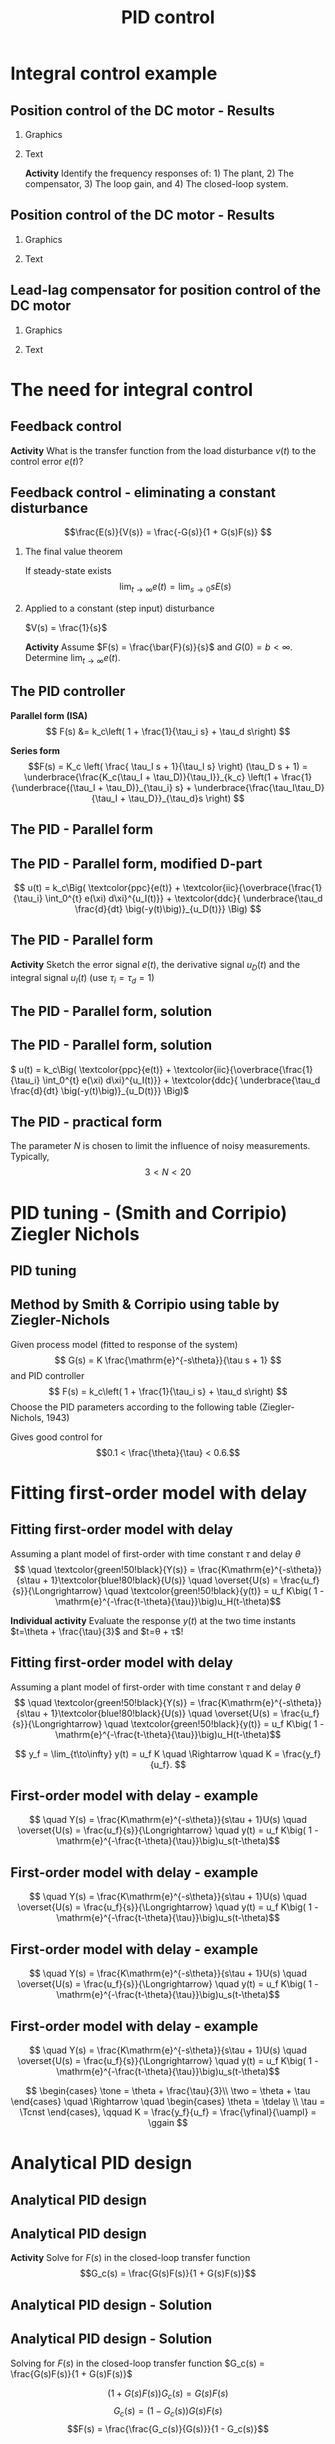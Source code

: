 #+OPTIONS: toc:nil
# #+LaTeX_CLASS: koma-article 

#+LATEX_CLASS: beamer
#+LATEX_CLASS_OPTIONS: [presentation,aspectratio=169, usenames, dvipsnames]
#+OPTIONS: H:2

#+LaTex_HEADER: \usepackage{khpreamble}
#+LaTex_HEADER: \usepackage{amssymb}
#+LaTex_HEADER: \usepgfplotslibrary{groupplots}

#+LaTex_HEADER: \newcommand*{\shift}{\operatorname{q}}
#+LaTex_HEADER:   \definecolor{ppc}{rgb}{0.1,0.1,0.6}
#+LaTex_HEADER:   \definecolor{iic}{rgb}{0.6,0.1,0.1}
#+LaTex_HEADER:   \definecolor{ddc}{rgb}{0.1,0.6,0.1}


#+title:  PID control
# #+date: 2021-03-03

* What do I want the students to understand?			   :noexport:
  - Deviation variables
  - First and second order system modeling

* Which activities will the students do?			   :noexport:
  - Intuition about heat echange
  - Work with deviation variables
  - Assignment



* Integral control example

** Position control of the DC motor - Results
*** Graphics
:PROPERTIES:
:BEAMER_col: 0.5
:END:

    \begin{center}
      \includegraphics[width=1.0\linewidth]{../../figures/bode-loop-gain-lead-normalized-DC-crop}
    \end{center}

#    The phasemargin:
# \[   \varphi_m = G_o(i\omega_c) - (-\unit{180}{\degree}) \quad \Leftrightarrow\quad G_o(i\omega_c) - \varphi_m = -\unit{180}{\degree}\]


*** Text
:PROPERTIES:
:BEAMER_col: 0.4
:END:

    \begin{center}
     \includegraphics[width=1.1\linewidth]{../../figures/block-DC-lead-compensator-numerical}
    \end{center}

    *Activity* Identify the frequency responses of: 1) The plant, 2) The compensator, 3) The loop gain, and 4) The closed-loop system.
    

*** Notes                                                          :noexport:
Reading: 20\log K = 0 - 20\log F - 20\log G = 0 -6 - (-13) = 7 dB
K = 2.24
Calculating
KFG = 1 => K = 1/G/F = 1*sqrt(5)*2/sqrt(4)= sqrt(5) = 2.24

** Position control of the DC motor - Results
*** Graphics
:PROPERTIES:
:BEAMER_col: 0.5
:END:

    \begin{center}
     \includegraphics[width=\linewidth]{../../figures/nyquist-loop-gain-lead-normalized-DC}
    \end{center}

*** Text
:PROPERTIES:
:BEAMER_col: 0.5
:END:

        \begin{center}
      \includegraphics[width=1.0\linewidth]{../../figures/step-response-lead-normalized-DC}
    \end{center}



** Lead-lag compensator for position control of the DC motor

    \begin{center}
     \includegraphics[width=.6\linewidth]{../../figures/block-DC-leadlag-compensator-numerical}
    \end{center}

 #+beamer: \pause
 
*** Graphics
:PROPERTIES:
:BEAMER_col: 0.5
:END:


#    The phasemargin:
# \[   \varphi_m = G_o(i\omega_c) - (-\unit{180}{\degree}) \quad \Leftrightarrow\quad G_o(i\omega_c) - \varphi_m = -\unit{180}{\degree}\]
    \begin{center}
      \includegraphics[width=.8\linewidth]{../../figures/response-leadlag-normalized-DC-crop}
    \end{center}

    
 #+beamer: \pause

*** Text
:PROPERTIES:
:BEAMER_col: 0.5
:END:

    \begin{center}
      \includegraphics[width=.8\linewidth]{../../figures/bode-loop-gain-leadlag-normalized-DC-crop}
    \end{center}
    


*** Notes                                                          :noexport:
Which is which?

| Line         | Trf                   | Motivation                                                 |
|--------------+-----------------------+------------------------------------------------------------|
| Thin black   | G = 1/(s(s+1)), plant | Low freq approx: 1/iw, High freq approx: -1/w^2            |
| Green        | F_lead                | Positive phase                                             |
| Orange       | F_lag                 | Neg phase, low freq: 1/0.1 * 1.6/16 = 1, h freq: (1/0.1)*1 |
| Dashed black | Go no lag             | Add thin black and green                                   |
| Solid black  | Go w lag              | To dashed black add orange                                 |
| BLue         | G_c                   | Static gain 1, Peak near \omega_c                          |
|              |                       |                                                            |

* The need for integral control

** Feedback control
   #+begin_export latex
   \begin{center}
   \begin{tikzpicture}[node distance=22mm, block/.style={rectangle, draw, minimum width=15mm}, sumnode/.style={circle, draw, inner sep=2pt}]
  { 
  \node[coordinate] (input) {};
  \node[sumnode, right of=input] (sum) {\tiny $\sum$};
  \node[block, right of=sum, node distance=2.6cm] (reg) {$F(s)$};
  \node[sumnode, right of=reg] (sumd) {\tiny $\sum$};
  \node[block, right of=sumd, node distance=2.2cm] (plant) {$G(s)$};
  \node[coordinate, right of=plant, node distance=2cm] (output) {};
  \node[coordinate, below of=plant, node distance=12mm] (feedback) {};
  \node[coordinate, above of=sumd, node distance=12mm] (dist) {};
 
  \draw[->] (plant) -- node[coordinate, inner sep=0pt] (meas) {} node[near end, above] {$y(t)$} (output);
  \draw[->] (meas) |- (feedback) -| node[very near end, left] {$-$} (sum);
  \draw[->] (input) -- node[very near start, above] {$r(t)$} (sum);
  \draw[->] (sum) -- node[above] {$e(t)$} (reg);
  \draw[->] (reg) -- node[above] {$u(t)$}(sumd);
  \draw[->] (dist) -- node[right, very near start] {$v(t)$}(sumd);
  \draw[->] (sumd) -- node[above] {} (plant);
}
\end{tikzpicture}
\end{center}
   #+end_export

   #+BEAMER: \pause
   
*Activity* What is the transfer function from the load disturbance \(v(t)\) to the control error \(e(t)\)?


** Feedback control - eliminating a constant disturbance

\small

\[\frac{E(s)}{V(s)} = \frac{-G(s)}{1 + G(s)F(s)} \]

*** The final value theorem
If steady-state exists
\[\lim_{t\to\infty} e(t) = \lim_{s\to 0} sE(s)\]

#+BEAMER: \pause

*** Applied to a constant (step input) disturbance
\(V(s) = \frac{1}{s}\)
#+begin_export latex
\begin{align*}
\lim_{t\to\infty} e(t) &= \lim_{s\to 0} sE(s) = \lim_{s\to 0} s \frac{-G(s)}{1 + G(s)F(s)} \frac{1}{s}\\
&= \lim_{s\to 0} \frac{-G(s)}{1 + G(s)F(s)} % = \frac{G(0)}{1 + G(0)F(0)}
\end{align*}
#+end_export

#+BEAMER: \pause
*Activity* Assume \(F(s) = \frac{\bar{F}(s)}{s}\) and \(G(0) = b < \infty\). Determine \(\lim_{t\to\infty} e(t)\).


** The PID controller

   #+begin_export latex
   \begin{center}
     \begin{tikzpicture}[node distance=22mm, block/.style={rectangle, draw, minimum width=15mm}, sumnode/.style={circle, draw, inner sep=2pt},scale=0.8, every node/.style={scale=0.8}]
    
       \node[coordinate] (input) {};
       \node[sumnode, right of=input, node distance=16mm] (sum) {\tiny $\Sigma$};
       \node[block, right of=sum, node distance=20mm] (pid)  {$F(s)$};
       \node[coordinate, below of=sum, node distance=12mm] (feedback) {};
       \node[coordinate, right of=pid, node distance=20mm] (output) {};

       \draw[->] (input) -- node[above, pos=0.3] {$r(t)$} (sum);
       \draw[->] (sum) -- node[above] {$e(t)$} (pid);
       \draw[->] (pid) -- node[above, near end] {$u(t)$} (output);
       \draw[->] (feedback) -- node[left, near start] {$y(t)$} node[right, pos=0.95] {-} (sum);
     \end{tikzpicture}
   \end{center}

   #+end_export

*Parallel form (ISA)*
\[   F(s) &= k_c\left( 1 + \frac{1}{\tau_i s} + \tau_d s\right) \]

*Series form*
\[F(s) = K_c \left( \frac{ \tau_I s + 1}{\tau_I s} \right) (\tau_D s + 1) 
= \underbrace{\frac{K_c(\tau_I + \tau_D)}{\tau_I}}_{k_c} \left(1 + \frac{1}{\underbrace{(\tau_I + \tau_D)}_{\tau_i} s} + \underbrace{\frac{\tau_I\tau_D}{\tau_I + \tau_D}}_{\tau_d}s \right) \]


** The PID - Parallel form
   \definecolor{ppc}{rgb}{0.1,0.1,0.6}
   \definecolor{iic}{rgb}{0.6,0.1,0.1}
   \definecolor{ddc}{rgb}{0.1,0.6,0.1}
   
   #+begin_export latex
   \begin{center}
     \begin{tikzpicture}[node distance=22mm, block/.style={rectangle, draw, minimum width=15mm}, sumnode/.style={circle, draw, inner sep=2pt}]
    
       \node[coordinate] (input) {};
       \node[sumnode, right of=input, node distance=16mm] (sum) {\tiny $\Sigma$};
       \node[color=iic,block, right of=sum, node distance=28mm] (ii)  {$\frac{1}{\tau_is}$};
       \node[color=ppc, coordinate, above of=ii, node distance=10mm] (pp)  {};
       \node[color=ddc,block, below of=ii, node distance=10mm] (dd)  {$\tau_ds$};
       \node[sumnode, right of=ii, node distance=20mm] (sum2) {\tiny $\Sigma$};
       \node[block, right of=sum2, node distance=20mm] (gain)  {$k_c$};
       \node[coordinate, below of=sum, node distance=12mm] (feedback) {};
       \node[coordinate, right of=gain, node distance=20mm] (output) {};

       \draw[->] (input) -- node[above, pos=0.3] {$r(t)$} (sum);
       \draw[->] (sum) -- node[above, pos=0.2] {$e(t)$} node[coordinate] (mm) {}  (ii);
       \draw[->] (gain) -- node[above, near end] {$u(t)$} (output);
       \draw[->] (feedback) -- node[left, near start] {$y(t)$} node[right, pos=0.95] {-} (sum);
       \draw[->, color=ppc] (mm) |- (pp) -| node[right,] {$u_P(t)$} (sum2);
       \draw[->, color=ddc] (mm) |- (dd) -| node[right,] {$u_D(t)$} (sum2);
       \draw[->, color=iic] (ii)  -- node[above,] {$u_I(t)$} (sum2);
       \draw[->] (sum2) -- node[above, near end] {} (gain);

     \end{tikzpicture}
   \end{center}
   #+end_export

   \begin{align*}
   u(t) &= k_c\Big( \textcolor{ppc}{e(t)} + \textcolor{iic}{\frac{1}{\tau_i} \int_0^{t} e(\xi) d\xi} + \textcolor{ddc}{\tau_d \frac{d}{dt} e(t)} \Big)
   \end{align*}

** The PID - Parallel form, modified D-part
   \definecolor{ppc}{rgb}{0.1,0.1,0.6}
   \definecolor{iic}{rgb}{0.6,0.1,0.1}
   \definecolor{ddc}{rgb}{0.1,0.6,0.1}
   
   #+begin_export latex
   \begin{center}
     \begin{tikzpicture}[node distance=22mm, block/.style={rectangle, draw, minimum width=15mm}, sumnode/.style={circle, draw, inner sep=2pt}]
    
       \node[coordinate] (input) {};
       \node[sumnode, right of=input, node distance=16mm] (sum) {\tiny $\Sigma$};
       \node[color=iic,block, right of=sum, node distance=28mm] (ii)  {$\frac{1}{\tau_is}$};
       \node[color=ppc, coordinate, above of=ii, node distance=10mm] (pp)  {};
       \node[color=ddc,block, below of=ii, node distance=10mm] (dd)  {$\tau_ds$};
       \node[sumnode, right of=ii, node distance=20mm] (sum2) {\tiny $\Sigma$};
       \node[block, right of=sum2, node distance=20mm] (gain)  {$k_c$};
       \node[coordinate, below of=sum, node distance=12mm] (feedback) {};
       \node[coordinate, right of=gain, node distance=20mm] (output) {};

       \draw[->] (input) -- node[above, pos=0.3] {$r(t)$} (sum);
       \draw[->] (sum) -- node[above, pos=0.2] {$e(t)$} node[coordinate] (mm) {}  (ii);
       \draw[->] (gain) -- node[above, near end] {$u(t)$} (output);
       \draw[->] (feedback) -- node[left, near start] {$y(t)$} node[right, pos=0.95] {-} (sum);
       \draw[->, color=ppc] (mm) |- (pp) -| node[right,] {$u_P(t)$} (sum2);
       \draw[->, color=ddc] (feedback |- dd) -- node[above, pos=0.95] {-} (dd);
       \draw[->, color=ddc] (dd) -| node[right,] {$u_D(t)$} (sum2)  ;
       \draw[->, color=iic] (ii)  -- node[above,] {$u_I(t)$} (sum2);
       \draw[->] (sum2) -- node[above, near end] {} (gain);

     \end{tikzpicture}
   \end{center}
   #+end_export

   \[    u(t) = k_c\Big( \textcolor{ppc}{e(t)} + \textcolor{iic}{\overbrace{\frac{1}{\tau_i} \int_0^{t} e(\xi) d\xi}^{u_I(t)}} + \textcolor{ddc}{ \underbrace{\tau_d \frac{d}{dt} \big(-y(t)\big)}_{u_D(t)}} \Big) \]

** The PID - Parallel form 
   #+begin_export latex
   \begin{center}
     \begin{tikzpicture}[node distance=22mm, block/.style={rectangle, draw, minimum width=15mm}, sumnode/.style={circle, draw, inner sep=2pt}, scale=0.6, every node/.style={scale=0.6}]
    
       \node[coordinate] (input) {};
       \node[sumnode, right of=input, node distance=16mm] (sum) {\tiny $\Sigma$};
       \node[color=iic,block, right of=sum, node distance=28mm] (ii)  {$\frac{1}{\tau_is}$};
       \node[color=ppc, coordinate, above of=ii, node distance=10mm] (pp)  {};
       \node[color=ddc,block, below of=ii, node distance=10mm] (dd)  {$\tau_ds$};
       \node[sumnode, right of=ii, node distance=20mm] (sum2) {\tiny $\Sigma$};
       \node[block, right of=sum2, node distance=20mm] (gain)  {$k_c$};
       \node[coordinate, below of=sum, node distance=12mm] (feedback) {};
       \node[coordinate, right of=gain, node distance=20mm] (output) {};

       \draw[->] (input) -- node[above, pos=0.3] {$r(t)$} (sum);
       \draw[->] (sum) -- node[above, pos=0.2] {$e(t)$} node[coordinate] (mm) {}  (ii);
       \draw[->] (gain) -- node[above, near end] {$u(t)$} (output);
       \draw[->] (feedback) -- node[left, near start] {$y(t)$} node[right, pos=0.95] {-} (sum);
       \draw[->, color=ppc] (mm) |- (pp) -| node[right,] {$u_P(t)$} (sum2);
       \draw[->, color=ddc] (feedback |- dd) -- node[above, pos=0.95] {-} (dd) -| node[right,] {$u_D(t)$}   (sum2);
       \draw[->, color=iic] (ii)  -- node[above,] {$u_I(t)$} (sum2);
       \draw[->] (sum2) -- node[above, near end] {} (gain);

     \end{tikzpicture}
     \small
     \(  u(t) = k_c\Big( \textcolor{ppc}{e(t)} + \textcolor{iic}{\overbrace{\frac{1}{\tau_i} \int_0^{t} e(\xi) d\xi}^{u_I(t)}} + \textcolor{ddc}{ \underbrace{\tau_d \frac{d}{dt} \big(-y(t)\big)}_{u_D(t)}} \Big)\)
   \end{center}
   #+end_export

   #+begin_export latex
      \begin{center}
      \def\TT{1}
      \begin{tikzpicture}
      \begin{axis}[
       clip=false,
       width=14cm,
       height=4.2cm,
       ylabel={},
       xlabel={$t$},
       ymax = 2,
       ymin = -0.5,
       ]
	 \addplot[black, no marks, domain=-0.1:8, samples=200] {(x>0)*(1 - (1+x/\TT)*exp(-x/\TT)} node[coordinate, pin=-20:{$y(t)$}, pos=0.4] {};
	 \addplot[magenta!70!black, no marks, domain=-0.1:8, samples=200] coordinates {(-0.1, 0) (0,0) (0,1) (8,1)} node[coordinate, pin=90:{$r(t)$}, pos=0.4] {};
       \end{axis}

    \end{tikzpicture}
   \end{center}
   #+end_export
   *Activity* Sketch the error signal \(e(t)\), the derivative signal \(u_D(t)\) and the integral signal \(u_I(t)\) (use \(\tau_i=\tau_d=1\))

** The PID - Parallel form, solution
** The PID - Parallel form, solution
     \(  u(t) = k_c\Big( \textcolor{ppc}{e(t)} + \textcolor{iic}{\overbrace{\frac{1}{\tau_i} \int_0^{t} e(\xi) d\xi}^{u_I(t)}} + \textcolor{ddc}{ \underbrace{\tau_d \frac{d}{dt} \big(-y(t)\big)}_{u_D(t)}} \Big)\)
   #+begin_export latex
      \begin{center}
      \def\TT{1}
      \begin{tikzpicture}
      \begin{axis}[
       clip=false,
       width=14cm,
       height=5cm,
       ylabel={},
       xlabel={$t$},
       ymax = 2,
       ]
	 \addplot[black, no marks, domain=-0.1:8, samples=200] {(x>0)*(1 - (1+x/\TT)*exp(-x/\TT)} node[coordinate, pin=-20:{$y(t)$}, pos=0.4] {};
	 \addplot[magenta!70!black, no marks, domain=-0.1:8, samples=200] coordinates {(-0.1, 0) (0,0) (0,1) (8,1)} node[coordinate, pin=90:{$r(t)$}, pos=0.21] {};
	 \addplot[color=ppc, no marks, domain=0:8, samples=200] {(x>=0)*( (1+x/\TT)*exp(-x/\TT)} node[coordinate, pin=20:{$e(t)$}, pos=0.7] {};
	 \addplot[color=iic, no marks, domain=-0.1:8, samples=200] {(x>0)*(2*(1-exp(-x/\TT)) - \x/\TT*exp(-x/\TT))} node[coordinate, pin=-20:{$u_I(t)$}, pos=0.6] {};
	 \addplot[color=ddc, no marks, domain=-0.1:8, samples=200] {(x>0)*(-\x/\TT*exp(-x/\TT))} node[coordinate, pin=-20:{$u_D(t)$}, pos=0.4] {};
       \end{axis}

    \end{tikzpicture}
   \end{center}
   #+end_export

** The PID - practical form
   \definecolor{ppc}{rgb}{0.1,0.1,0.6}
   \definecolor{iic}{rgb}{0.6,0.1,0.1}
   \definecolor{ddc}{rgb}{0.1,0.5,0.1}
   
   #+begin_export latex
   \begin{center}
     \begin{tikzpicture}[node distance=22mm, block/.style={rectangle, draw, minimum width=15mm}, sumnode/.style={circle, draw, inner sep=2pt}]
    
       \node[coordinate] (input) {};
       \node[sumnode, right of=input, node distance=16mm] (sum) {\tiny $\Sigma$};
       \node[color=iic,block, right of=sum, node distance=28mm] (ii)  {$\frac{1}{\tau_is}$};
       \node[color=ppc, coordinate, above of=ii, node distance=10mm] (pp)  {};
       \node[color=ddc,block, below of=ii, node distance=13mm] (dd)  {$\frac{\tau_ds}{\frac{\tau_d}{N}s + 1}$};
       \node[sumnode, right of=ii, node distance=20mm] (sum2) {\tiny $\Sigma$};
       \node[block, right of=sum2, node distance=20mm] (gain)  {$k_c$};
       \node[coordinate, below of=sum, node distance=12mm] (feedback) {};
       \node[coordinate, right of=gain, node distance=20mm] (output) {};

       \draw[->] (input) -- node[above, pos=0.3] {$r(t)$} (sum);
       \draw[->] (sum) -- node[above, pos=0.2] {$e(t)$} node[coordinate] (mm) {}  (ii);
       \draw[->] (gain) -- node[above, near end] {$u(t)$} (output);
       \draw[->] (feedback) -- node[left, near start] {$y(t)$} node[right, pos=0.95] {-} (sum);
       \draw[->, color=ppc] (mm) |- (pp) -| node[right,] {$u_P(t)$} (sum2);
       \draw[->, color=ddc] (feedback |- dd) -- node[above, pos=0.95] {-} (dd);
       \draw[->, color=ddc] (dd) -| node[right,] {$u_D(t)$} (sum2)  ;
       \draw[->, color=iic] (ii)  -- node[above,] {$u_I(t)$} (sum2);
       \draw[->] (sum2) -- node[above, near end] {} (gain);

     \end{tikzpicture}
   \end{center}
   #+end_export

   The parameter \(N\) is chosen to limit the influence of noisy measurements. Typically,
   \[  3 < N < 20 \]

* PID tuning - (Smith and Corripio) Ziegler Nichols
** PID tuning
** Method by Smith & Corripio using table by Ziegler-Nichols

\small

Given process model (fitted to response of the system) \[ G(s) = K \frac{\mathrm{e}^{-s\theta}}{\tau s + 1} \] and PID controller
   \[ F(s) = k_c\left( 1 + \frac{1}{\tau_i s} + \tau_d s\right) \]
   Choose the PID parameters according to the following table (Ziegler-Nichols, 1943)
   #+begin_export latex
      \begin{center}
      \setlength{\tabcolsep}{20pt}
      \renewcommand{\arraystretch}{1.5}
      \begin{tabular}{llll}
      Controller & \(k_c\) & \(\tau_i\) & \(\tau_d\)\\
     \hline\hline
     P & \(\frac{\tau}{\theta K}\) &  & \\
     PI & \(\frac{0.9\tau}{\theta K}\) & \(\frac{\theta}{0.3}\) & \\
     PID & \(\frac{1.2\tau}{\theta K}\) & \(2\theta\) & \(\frac{\theta}{2}\)\\
     \hline
   \end{tabular}
   \end{center}

   #+end_export

   Gives good control for \[0.1 < \frac{\theta}{\tau} < 0.6.\]

* Fitting first-order model with delay

** Fitting first-order model with delay
   Assuming a plant model of first-order with time constant \(\tau\) and delay \(\theta\)
   \[  \quad \textcolor{green!50!black}{Y(s)} = \frac{K\mathrm{e}^{-s\theta}}{s\tau + 1}\textcolor{blue!80!black}{U(s)} \quad \overset{U(s) = \frac{u_f}{s}}{\Longrightarrow} \quad \textcolor{green!50!black}{y(t)} = u_f K\big( 1 - \mathrm{e}^{-\frac{t-\theta}{\tau}}\big)u_H(t-\theta)\]
   #+begin_export latex
   \def\Tcnst{3}
   \def\tdelay{0.6}
   \def\ggain{2}
   \def\uampl{0.8}
   \pgfmathsetmacro{\yfinal}{\uampl*\ggain}
   \pgfmathsetmacro{\yone}{0.283*\yfinal}
   \pgfmathsetmacro{\ytwo}{0.632*\yfinal}
   \pgfmathsetmacro{\tone}{\tdelay + \Tcnst/3}
   \pgfmathsetmacro{\two}{\tdelay + \Tcnst}

   \begin{center}
     \begin{tikzpicture}
       \begin{axis}[
       width=14cm,
       height=4.5cm,
       grid = both,
       xtick = {0, \tdelay, \tone, \two},
       xticklabels = {0, $\theta$, $\theta+\frac{\tau}{3}$, $\theta + \tau$},
       ytick = {0, \yone, \ytwo, \uampl, \yfinal},
       yticklabels = {0, $ $, $ $, $u_f$, $y_f$},
       xmin = -0.2,
       %minor y tick num=9,
       %minor x tick num=9,
       %every major grid/.style={red, opacity=0.5},
       xlabel = {$t$},
       ]
	 \addplot [thick, green!50!black, no marks, domain=0:10, samples=100] {\uampl*\ggain*(x>\tdelay)*(1 - exp(-(x-\tdelay)/\Tcnst)} node [coordinate, pos=0.9, pin=-90:{$y(t)$}] {};
	 \addplot [const plot, thick, blue!80!black, no marks, domain=-1:10, samples=100] coordinates {(-1,0) (0,0) (0,\uampl) (10,\uampl)} node [coordinate, pos=0.9, pin=-90:{$u(t)$}] {};
       \end{axis}
     \end{tikzpicture}
   \end{center}
   #+end_export

   *Individual activity* Evaluate the response $y(t)$ at the two time instants $t=\theta + \frac{\tau}{3}$ and $t=\theta + \tau$!


** Fitting first-order model with delay
   Assuming a plant model of first-order with time constant \(\tau\) and delay \(\theta\)
   \[  \quad \textcolor{green!50!black}{Y(s)} = \frac{K\mathrm{e}^{-s\theta}}{s\tau + 1}\textcolor{blue!80!black}{U(s)} \quad \overset{U(s) = \frac{u_f}{s}}{\Longrightarrow} \quad \textcolor{green!50!black}{y(t)} = u_f K\big( 1 - \mathrm{e}^{-\frac{t-\theta}{\tau}}\big)u_H(t-\theta)\]
   #+begin_export latex
   \def\Tcnst{3}
   \def\tdelay{0.6}
   \def\ggain{2}
   \def\uampl{0.8}
   \pgfmathsetmacro{\yfinal}{\uampl*\ggain}
   \pgfmathsetmacro{\yone}{0.283*\yfinal}
   \pgfmathsetmacro{\ytwo}{0.632*\yfinal}
   \pgfmathsetmacro{\tone}{\tdelay + \Tcnst/3}
   \pgfmathsetmacro{\two}{\tdelay + \Tcnst}

   \begin{center}
     \begin{tikzpicture}
       \begin{axis}[
       width=14cm,
       height=4.5cm,
       grid = both,
       xtick = {0, \tdelay, \tone, \two},
       xticklabels = {0, $\theta$, $\theta+\frac{\tau}{3}$, $\theta + \tau$},
       ytick = {0, \yone, \ytwo, \uampl, \yfinal},
       yticklabels = {0, $0.283y_{f}$, $0.632y_f$, $u_f$, $y_f$},
       xmin = -0.2,
       %minor y tick num=9,
       %minor x tick num=9,
       %every major grid/.style={red, opacity=0.5},
       xlabel = {$t$},
       ]
	 \addplot [thick, green!50!black, no marks, domain=0:10, samples=100] {\uampl*\ggain*(x>\tdelay)*(1 - exp(-(x-\tdelay)/\Tcnst)} node [coordinate, pos=0.9, pin=-90:{$y(t)$}] {};
	 \addplot [const plot, thick, blue!80!black, no marks, domain=-1:10, samples=100] coordinates {(-1,0) (0,0) (0,\uampl) (10,\uampl)} node [coordinate, pos=0.9, pin=-90:{$u(t)$}] {};
       \end{axis}
     \end{tikzpicture}
   \end{center}
   #+end_export

   \[ y_f = \lim_{t\to\infty} y(t) = u_f K \quad \Rightarrow \quad K = \frac{y_f}{u_f}. \]

** First-order model with delay - example
   \[  \quad Y(s) = \frac{K\mathrm{e}^{-s\theta}}{s\tau + 1}U(s) \quad \overset{U(s) = \frac{u_f}{s}}{\Longrightarrow} \quad y(t) = u_f K\big( 1 - \mathrm{e}^{-\frac{t-\theta}{\tau}}\big)u_s(t-\theta)\]
   #+begin_export latex
   \def\Tcnst{2.1}
   \def\tdelay{1}
   \def\ggain{2}
   \def\uampl{0.8}
   \pgfmathsetmacro{\yfinal}{\uampl*\ggain}
   \pgfmathsetmacro{\yone}{0.283*\yfinal}
   \pgfmathsetmacro{\ytwo}{0.632*\yfinal}
   \pgfmathsetmacro{\tone}{\tdelay + \Tcnst/3}
   \pgfmathsetmacro{\two}{\tdelay + \Tcnst}

   \begin{center}
     \begin{tikzpicture}
       \begin{axis}[
       width=12cm,
       height=4cm,
       grid = both,
       %xtick = {0, \tdelay, \tone, \two},
       %xticklabels = {0, $\theta$, $\theta+\frac{\tau}{3}$, $\theta + \tau$},
       %ytick = {0, \yone, \ytwo, \uampl, \yfinal},
       %yticklabels = {0, $0.283y_{f}$, $0.632y_f$, $u_f$, $y_f$},
       xmin = -0.2,
       minor y tick num=9,
       minor x tick num=9,
       every major grid/.style={red, opacity=0.5},
       %xlabel = {$t$},
       clip = false,
       ]
	 \addplot [thick, green!50!black, smooth, no marks, domain=0:10, samples=16] {\uampl*\ggain*(x>\tdelay)*(1 - exp(-(x-\tdelay)/\Tcnst)} node [coordinate, pos=0.9, pin=-90:{$y(t)$}] {};
	 \addplot [const plot, thick, blue!80!black, no marks, domain=-1:10, samples=100] coordinates {(-1,0) (0,0) (0,\uampl) (10,\uampl)} node [coordinate, pos=0.9, pin=-90:{$u(t)$}] {};
	 \draw[thick, green!70!black, dashed] (axis cs: 10, \yfinal) -- (axis cs: -1, \yfinal, -0.9) node[left, anchor=east] {$y_f = \yfinal$}; 
	 \draw[blue!70!black, dashed] (axis cs: 0, \uampl) -- (axis cs: -1, \uampl, -0.9) node[left, anchor=east] {$u_f = \uampl$}; 
       \end{axis}
     \end{tikzpicture}
   \end{center}
   #+end_export

** First-order model with delay - example
   \[  \quad Y(s) = \frac{K\mathrm{e}^{-s\theta}}{s\tau + 1}U(s) \quad \overset{U(s) = \frac{u_f}{s}}{\Longrightarrow} \quad y(t) = u_f K\big( 1 - \mathrm{e}^{-\frac{t-\theta}{\tau}}\big)u_s(t-\theta)\]
   #+begin_export latex
   \def\Tcnst{2.1}
   \def\tdelay{1}
   \def\ggain{2}
   \def\uampl{0.8}
   \pgfmathsetmacro{\yfinal}{\uampl*\ggain}
   \pgfmathsetmacro{\yone}{0.283*\yfinal}
   \pgfmathsetmacro{\ytwo}{0.632*\yfinal}
   \pgfmathsetmacro{\tone}{\tdelay + \Tcnst/3}
   \pgfmathsetmacro{\two}{\tdelay + \Tcnst}

   \begin{center}
     \begin{tikzpicture}
       \begin{axis}[
       width=12cm,
       height=4cm,
       grid = both,
       %xtick = {0, \tdelay, \tone, \two},
       %xticklabels = {0, $\theta$, $\theta+\frac{T}{3}$, $\theta + T$},
       %ytick = {0, \yone, \ytwo, \uampl, \yfinal},
       %yticklabels = {0, $0.283y_{f}$, $0.632y_f$, $u_f$, $y_f$},
       xmin = -0.2,
       minor y tick num=9,
       minor x tick num=9,
       every major grid/.style={red, opacity=0.5},
       %xlabel = {$t$},
       clip = false,
       ]
	 \addplot [thick, green!50!black, smooth, no marks, domain=0:10, samples=16] {\uampl*\ggain*(x>\tdelay)*(1 - exp(-(x-\tdelay)/\Tcnst)} node [coordinate, pos=0.9, pin=-90:{$y(t)$}] {};
	 \addplot [const plot, thick, blue!80!black, no marks, domain=-1:10, samples=100] coordinates {(-1,0) (0,0) (0,\uampl) (10,\uampl)} node [coordinate, pos=0.9, pin=-90:{$u(t)$}] {};
	 \draw[thick, orange, dashed] (axis cs: \two, \ytwo) -- (axis cs: \two, -0.9) node[below] {$t_2 = \two = \theta + \tau$}; 
	 \draw[thick, orange, dashed] (axis cs: \two, \ytwo) -- (axis cs: -1, \ytwo, -0.9) node[left, anchor=east] {$0.632y_f = \ytwo$}; 
	 \draw[thick, green!70!black, dashed] (axis cs: 10, \yfinal) -- (axis cs: -1, \yfinal, -0.9) node[left, anchor=east] {$y_f = \yfinal$}; 
	 \draw[blue!70!black, dashed] (axis cs: 0, \uampl) -- (axis cs: -1, \uampl, -0.9) node[left, anchor=east] {$u_f = \uampl$}; 
       \end{axis}
     \end{tikzpicture}
   \end{center}
   #+end_export
   
** First-order model with delay - example
   \[  \quad Y(s) = \frac{K\mathrm{e}^{-s\theta}}{s\tau + 1}U(s) \quad \overset{U(s) = \frac{u_f}{s}}{\Longrightarrow} \quad y(t) = u_f K\big( 1 - \mathrm{e}^{-\frac{t-\theta}{\tau}}\big)u_s(t-\theta)\]
   #+begin_export latex
   \def\Tcnst{2.1}
   \def\tdelay{1}
   \def\ggain{2}
   \def\uampl{0.8}
   \pgfmathsetmacro{\yfinal}{\uampl*\ggain}
   \pgfmathsetmacro{\yone}{0.283*\yfinal}
   \pgfmathsetmacro{\ytwo}{0.632*\yfinal}
   \pgfmathsetmacro{\tone}{\tdelay + \Tcnst/3}
   \pgfmathsetmacro{\two}{\tdelay + \Tcnst}

   \begin{center}
     \begin{tikzpicture}
       \begin{axis}[
       width=12cm,
       height=4cm,
       grid = both,
       %xtick = {0, \tdelay, \tone, \two},
       %xticklabels = {0, $\theta$, $\theta+\frac{T}{3}$, $\theta + T$},
       %ytick = {0, \yone, \ytwo, \uampl, \yfinal},
       %yticklabels = {0, $0.283y_{f}$, $0.632y_f$, $u_f$, $y_f$},
       xmin = -0.2,
       minor y tick num=9,
       minor x tick num=9,
       every major grid/.style={red, opacity=0.5},
       %xlabel = {$t$},
       clip = false,
       ]
	 \addplot [thick, green!50!black, smooth, no marks, domain=0:10, samples=16] {\uampl*\ggain*(x>\tdelay)*(1 - exp(-(x-\tdelay)/\Tcnst)} node [coordinate, pos=0.9, pin=-90:{$y(t)$}] {};
	 \addplot [const plot, thick, blue!80!black, no marks, domain=-1:10, samples=100] coordinates {(-1,0) (0,0) (0,\uampl) (10,\uampl)} node [coordinate, pos=0.9, pin=-90:{$u(t)$}] {};
	 \draw[thick, red, dashed] (axis cs: \tone, \yone) -- (axis cs: \tone, -0.45) node[below] {$t_1 = \tone = \theta + \frac{\tau}{3}$}; 
	 \draw[thick, red, dashed] (axis cs: \tone, \yone) -- (axis cs: -1,\yone) node[left, anchor=east] {$0.283y_f = \yone$}; 
	 \draw[thick, orange, dashed] (axis cs: \two, \ytwo) -- (axis cs: \two, -0.9) node[below] {$t_2 = \two = \theta + \tau$}; 
	 \draw[thick, orange, dashed] (axis cs: \two, \ytwo) -- (axis cs: -1, \ytwo, -0.9) node[left, anchor=east] {$0.632y_f = \ytwo$}; 
	 \draw[thick, green!70!black, dashed] (axis cs: 10, \yfinal) -- (axis cs: -1, \yfinal, -0.9) node[left, anchor=east] {$y_f = \yfinal$}; 
	 \draw[blue!70!black, dashed] (axis cs: 0, \uampl) -- (axis cs: -1, \uampl, -0.9) node[left, anchor=east] {$u_f = \uampl$}; 
       \end{axis}
     \end{tikzpicture}
   \end{center}
   #+end_export

** First-order model with delay - example
   \[  \quad Y(s) = \frac{K\mathrm{e}^{-s\theta}}{s\tau + 1}U(s) \quad \overset{U(s) = \frac{u_f}{s}}{\Longrightarrow} \quad y(t) = u_f K\big( 1 - \mathrm{e}^{-\frac{t-\theta}{\tau}}\big)u_s(t-\theta)\]
   #+begin_export latex
   \def\Tcnst{2.1}
   \def\tdelay{1}
   \def\ggain{2}
   \def\uampl{0.8}
   \pgfmathsetmacro{\yfinal}{\uampl*\ggain}
   \pgfmathsetmacro{\yone}{0.283*\yfinal}
   \pgfmathsetmacro{\ytwo}{0.632*\yfinal}
   \pgfmathsetmacro{\tone}{\tdelay + \Tcnst/3}
   \pgfmathsetmacro{\two}{\tdelay + \Tcnst}

   \begin{center}
     \begin{tikzpicture}
       \begin{axis}[
       width=12cm,
       height=4cm,
       grid = both,
       %xtick = {0, \tdelay, \tone, \two},
       %xticklabels = {0, $\theta$, $\theta+\frac{T}{3}$, $\theta + T$},
       %ytick = {0, \yone, \ytwo, \uampl, \yfinal},
       %yticklabels = {0, $0.283y_{f}$, $0.632y_f$, $u_f$, $y_f$},
       xmin = -0.2,
       minor y tick num=9,
       minor x tick num=9,
       every major grid/.style={red, opacity=0.5},
       %xlabel = {$t$},
       clip = false,
       ]
	 \addplot [thick, green!50!black, smooth, no marks, domain=0:10, samples=16] {\uampl*\ggain*(x>\tdelay)*(1 - exp(-(x-\tdelay)/\Tcnst)} node [coordinate, pos=0.9, pin=-90:{$y(t)$}] {};
	 \addplot [const plot, thick, blue!80!black, no marks, domain=-1:10, samples=100] coordinates {(-1,0) (0,0) (0,\uampl) (10,\uampl)} node [coordinate, pos=0.9, pin=-90:{$u(t)$}] {};
	 \draw[thick, red, dashed] (axis cs: \tone, \yone) -- (axis cs: \tone, -0.45) node[below] {$t_1 = \tone = \theta + \frac{\tau}{3}$}; 
	 \draw[thick, red, dashed] (axis cs: \tone, \yone) -- (axis cs: -1,\yone) node[left, anchor=east] {$0.283y_f = \yone$}; 
	 \draw[thick, orange, dashed] (axis cs: \two, \ytwo) -- (axis cs: \two, -0.9) node[below] {$t_2 = \two = \theta + \tau$}; 
	 \draw[thick, orange, dashed] (axis cs: \two, \ytwo) -- (axis cs: -1, \ytwo, -0.9) node[left, anchor=east] {$0.632y_f = \ytwo$}; 
	 \draw[thick, green!70!black, dashed] (axis cs: 10, \yfinal) -- (axis cs: -1, \yfinal, -0.9) node[left, anchor=east] {$y_f = \yfinal$}; 
	 \draw[blue!70!black, dashed] (axis cs: 0, \uampl) -- (axis cs: -1, \uampl, -0.9) node[left, anchor=east] {$u_f = \uampl$}; 
       \end{axis}
     \end{tikzpicture}
   \end{center}
   #+end_export
   \[ \begin{cases} \tone = \theta + \frac{\tau}{3}\\ \two = \theta + \tau \end{cases} \quad \Rightarrow \quad \begin{cases} \theta = \tdelay \\ \tau = \Tcnst \end{cases}, \qquad  K = \frac{y_f}{u_f} = \frac{\yfinal}{\uampl} = \ggain \]



* Analytical PID design

** Analytical PID design
** Analytical PID design
   #+begin_export latex
   \begin{center}
   \begin{tikzpicture}[node distance=22mm, block/.style={rectangle, draw, minimum width=15mm}, sumnode/.style={circle, draw, inner sep=2pt}]
  { 
  \node[coordinate] (input) {};
  \node[sumnode, right of=input] (sum) {\tiny $\sum$};
  \node[block, right of=sum, node distance=2.6cm] (reg) {$F(s)$};
  \node[block, right of=reg, node distance=2.6cm] (plant) {$G(s)$};
  \node[coordinate, right of=plant, node distance=2cm] (output) {};
  \node[coordinate, below of=plant, node distance=12mm] (feedback) {};
 
  \draw[->] (plant) -- node[coordinate, inner sep=0pt] (meas) {} node[near end, above] {$y(t)$} (output);
  \draw[->] (meas) |- (feedback) -| node[very near end, left] {$-$} (sum);
  \draw[->] (input) -- node[very near start, above] {$r(t)$} (sum);
  \draw[->] (sum) -- node[above] {$e(t)$} (reg);
  \draw[->] (reg) -- node[above] {$u(t)$}(plant);
}
\end{tikzpicture}
\end{center}
   #+end_export

*Activity*  Solve for \(F(s)\) in the closed-loop transfer function \[G_c(s) = \frac{G(s)F(s)}{1 + G(s)F(s)}\] 

** Analytical PID design - Solution
** Analytical PID design - Solution
Solving for \(F(s)\) in the closed-loop transfer function \(G_c(s) = \frac{G(s)F(s)}{1 + G(s)F(s)}\) 

\[ \big(1 + G(s)F(s)\big) G_c(s) = G(s)F(s)\]
\[ G_c(s) = \big( 1 - G_c(s)\big) G(s)F(s)\]
\[F(s) = \frac{\frac{G_c(s)}{G(s)}}{1 - G_c(s)}\]

** Analytic PID tuning - first-order with delay
   #+begin_export latex
   \begin{center}
   \begin{tikzpicture}[node distance=22mm, block/.style={rectangle, draw, minimum width=15mm}, sumnode/.style={circle, draw, inner sep=2pt}]
  { 
  \node[coordinate] (input) {};
  \node[sumnode, right of=input] (sum) {\tiny $\sum$};
  \node[block, right of=sum, node distance=2.6cm] (reg) {$F(s)$};
  \node[block, right of=reg, node distance=2.6cm] (plant) {$G(s)$};
  \node[coordinate, right of=plant, node distance=2cm] (output) {};
  \node[coordinate, below of=plant, node distance=12mm] (feedback) {};
 
  \draw[->] (plant) -- node[coordinate, inner sep=0pt] (meas) {} node[near end, above] {$y(t)$} (output);
  \draw[->] (meas) |- (feedback) -| node[very near end, left] {$-$} (sum);
  \draw[->] (input) -- node[very near start, above] {$r(t)$} (sum);
  \draw[->] (sum) -- node[above] {$e(t)$} (reg);
  \draw[->] (reg) -- node[above] {$u(t)$}(plant);
}
\end{tikzpicture}
\end{center}
   #+end_export

Given model \(G(s) = K \frac{\mathrm{e}^{-s\theta}}{\tau s + 1}\) of the process and desired closed-loop transfer function \(G_c(s) = \frac{\mathrm{e}^{-s\theta}}{\tau_c s + 1}\)

*Activity*  Show that the controller becomes
\[ F(s) = \frac{1}{K} \left( \frac{\tau s + 1}{\tau_c s + 1 - \mathrm{e}^{-s\theta}} \right) \approx \frac{1}{K} \left( \frac{\tau s + 1}{(\tau_c+\theta) s}\right)  = \underbrace{\frac{\tau}{K(\tau_c+\theta)}}_{k_c} \left( 1 + \frac{1}{\underbrace{\tau}_{\tau_i} s} \right).\]
Which is a PI-controller with \(k_c = \frac{\tau}{K(\tau_c+\theta)}\) and \(\tau_i = \tau\).

** Example

\small

   #+begin_export latex
   \begin{center}
   \begin{tikzpicture}[node distance=22mm, block/.style={rectangle, draw, minimum width=15mm}, sumnode/.style={circle, draw, inner sep=2pt}]
  { 
  \node[coordinate] (input) {};
  \node[sumnode, right of=input] (sum) {\tiny $\sum$};
  \node[block, right of=sum, node distance=2.6cm] (reg) {$k_c\frac{\tau_i s + 1}{\tau_i s}$};
  \node[block, right of=reg, node distance=2.6cm] (plant) {$\frac{200 \mathrm{e}^{-0.1s}}{0.1s + 1}$};
  \node[coordinate, right of=plant, node distance=2cm] (output) {};
  \node[coordinate, below of=plant, node distance=12mm] (feedback) {};
 
  \draw[->] (plant) -- node[coordinate, inner sep=0pt] (meas) {} node[near end, above] {$y(t)$} (output);
  \draw[->] (meas) |- (feedback) -| node[very near end, left] {$-$} (sum);
  \draw[->] (input) -- node[very near start, above] {$r(t)$} (sum);
  \draw[->] (sum) -- node[above] {$e(t)$} (reg);
  \draw[->] (reg) -- node[above] {$u(t)$}(plant);
}
\end{tikzpicture}
\end{center}
   #+end_export

   \(k_c = \frac{\tau}{K(\tau_c+\theta)}\) and \(\tau_i = \tau\).

   *Activity* Determine the controller for the choice \(\tau_c = \tau\)
   
*** Notes                                                          :noexport:

   \tau_i = 0.1
   k_c = 0.1/(200(0.1+0.1)) = 1/400.
   
* SIMC                                                             :noexport:

** SIMC-PID tuning rule
   [ SIMC stands for /SIMple Control/ or /Skogestad Internal Model Control/ ]
   #+begin_export latex
   \begin{center}
   \begin{tikzpicture}[node distance=22mm, block/.style={rectangle, draw, minimum width=15mm}, sumnode/.style={circle, draw, inner sep=2pt}scale=0.5, every node/.style={scale=0.5}]
  { 
  \node[coordinate] (input) {};
  \node[sumnode, right of=input] (sum) {\tiny $\sum$};
  \node[block, right of=sum, node distance=2.6cm] (reg) {$F(s)$};
  \node[block, right of=reg, node distance=2.6cm] (plant) {$G(s)$};
  \node[coordinate, right of=plant, node distance=2cm] (output) {};
  \node[coordinate, below of=plant, node distance=12mm] (feedback) {};
 
  \draw[->] (plant) -- node[coordinate, inner sep=0pt] (meas) {} node[near end, above] {$y(t)$} (output);
  \draw[->] (meas) |- (feedback) -| node[very near end, left] {$-$} (sum);
  \draw[->] (input) -- node[very near start, above] {$r(t)$} (sum);
  \draw[->] (sum) -- node[above] {$e(t)$} (reg);
  \draw[->] (reg) -- node[above] {$u(t)$}(plant);
}
\end{tikzpicture}
\end{center}
   #+end_export

Given model of the process and desired closed-loop system \[G(s) = K \frac{\mathrm{e}^{-s\theta}}{(\tau_1 s + 1)(\tau_2 s + 1)}, \quad \tau_1 \ge \tau_2; \qquad G_c(s) = \frac{\mathrm{e}^{-s\theta}}{\tau_c s + 1} \] Good robustness is obtained with PID controller

\[F(s) = K_c \left( \frac{ \tau_I s + 1}{\tau_I s} \right) (\tau_d s + 1) 
= \frac{K_c(\tau_I + \tau_d)}{\tau_I} \left(1 + \frac{1}{(\tau_I + \tau_D) s} + \frac{\tau_I\tau_D}{\tau_I + \tau_D}s \right) \]
with 
\[ K_c = \frac{\tau_1}{K(\tau_c + \theta)}, \qquad \tau_I = \min\{\tau_1, 4(\tau_c + \theta)\}, \qquad \tau_D = \tau_2 \]



** SIMC-PID tuning rule for double-integrating process with delay
Given model of the process and desired closed-loop system \[G(s) = K \frac{\mathrm{e}^{-s\theta}}{s^2},\qquad G_c(s) = \frac{\mathrm{e}^{-s\theta}}{\tau_c s + 1} \] Good robustness is obtained with PID controller

\[F(s) = K_c \left( \frac{ \tau_I s + 1}{\tau_I s} \right) (\tau_D s + 1) 
= \frac{K_c(\tau_I + \tau_D)}{\tau_I} \left(1 + \frac{1}{(\tau_I + \tau_D) s} + \frac{\tau_I\tau_D}{\tau_I + \tau_D}s \right) \]
with 
\[ K_c = \frac{1}{4K(\tau_c + \theta)^2}, \qquad \tau_I = 4(\tau_c + \theta), \qquad \tau_D = 4(\tau_c + \theta) \]



** SIMC-PID tuning rule for double-integrating process with delay  :noexport:

   The ODE \( \ddot{p}(t) = \dot{v}(t) = K u(t-\theta) \) has the solution
   \[ v(t) = v(0) + K \int_0^{t-\theta} u(\tau)d\tau \] 
   
   #+begin_export latex
   \begin{center}
     \begin{tikzpicture}[]
     \begin{axis} [
     width= 10cm,
     height = 5cm,
     axis lines=middle,
     axis line style={->},
     xtick={0,0.02},
     ytick={0, 500},
     xmin=-0.01,
     xmax=0.1,
     ymin=0,
     ymax=700,
     xlabel=$t$,
     ylabel=$u(t)$,
     ]

     \addplot[solid, thick,  blue!70!black, const plot] coordinates { (-0.1, 0) (0,500) (0.02, 0) (0.1, 0)};
\end{axis}  
     \end{tikzpicture}
   \end{center}
   #+end_export

   \[ K = \frac{v_f - v(0)}{\int_0^\infty u(\tau)d\tau} = \frac{v_f - v(0)}{10}\]

